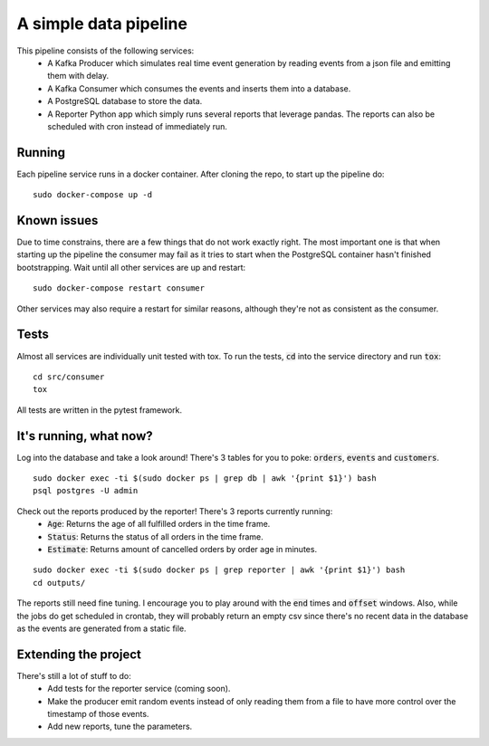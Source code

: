 A simple data pipeline
======================

This pipeline consists of the following services:
    * A Kafka Producer which simulates real time event generation by reading events from a json file and emitting them with delay.
    * A Kafka Consumer which consumes the events and inserts them into a database.
    * A PostgreSQL database to store the data.
    * A Reporter Python app which simply runs several reports that leverage pandas. The reports can also be scheduled with cron instead of immediately run.

Running
-------

Each pipeline service runs in a docker container. After cloning the repo, to start up the pipeline do:

::

    sudo docker-compose up -d

Known issues
------------

Due to time constrains, there are a few things that do not work exactly right. The most important one is that when starting up the pipeline the consumer may fail as it tries to start when the PostgreSQL container hasn't finished bootstrapping. Wait until all other services are up and restart:

::

    sudo docker-compose restart consumer


Other services may also require a restart for similar reasons, although they're not as consistent as the consumer.


Tests
-----

Almost all services are individually unit tested with tox. To run the tests, :code:`cd` into the service directory and run :code:`tox`:

::

    cd src/consumer
    tox

All tests are written in the pytest framework.

It's running, what now?
-----------------------

Log into the database and take a look around! There's 3 tables for you to poke: :code:`orders`, :code:`events` and :code:`customers`.

::

    sudo docker exec -ti $(sudo docker ps | grep db | awk '{print $1}') bash
    psql postgres -U admin


Check out the reports produced by the reporter! There's 3 reports currently running:
    * :code:`Age`: Returns the age of all fulfilled orders in the time frame.
    * :code:`Status`: Returns the status of all orders in the time frame.
    * :code:`Estimate`: Returns amount of cancelled orders by order age in minutes.

::

    sudo docker exec -ti $(sudo docker ps | grep reporter | awk '{print $1}') bash
    cd outputs/


The reports still need fine tuning. I encourage you to play around with the :code:`end` times and :code:`offset` windows.
Also, while the jobs do get scheduled in crontab, they will probably return an empty csv since there's no recent data in the database as the events are generated from a static file.

Extending the project
---------------------

There's still a lot of stuff to do:
    * Add tests for the reporter service (coming soon).
    * Make the producer emit random events instead of only reading them from a file to have more control over the timestamp of those events.
    * Add new reports, tune the parameters.
